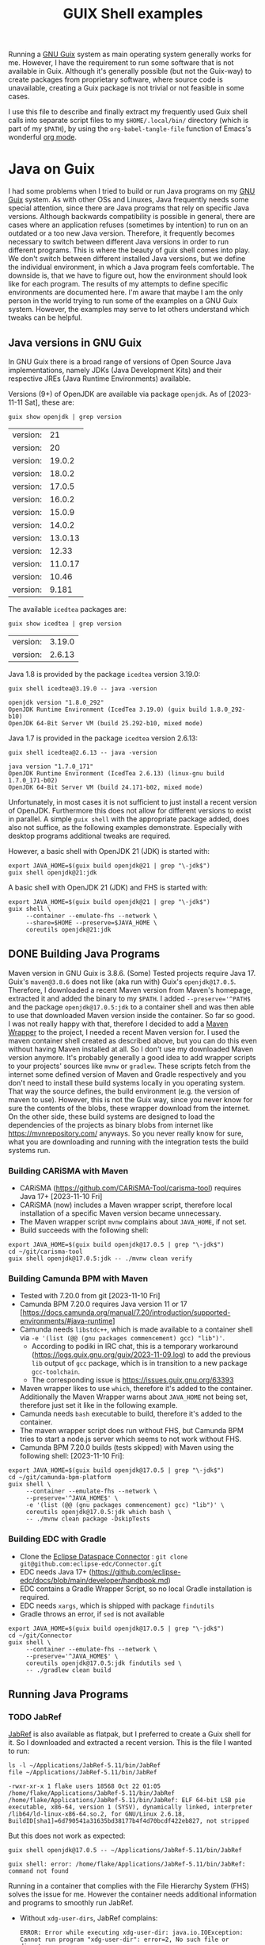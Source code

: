 #+TITLE: GUIX Shell examples
#+OPTIONS: toc:2
#+STARTUP: show3levels

Running a [[https://guix.gnu.org/][GNU Guix]] system as main operating system generally works for me. However, I have the requirement to run some software that is not available in Guix. Although it's generally possible (but not the Guix-way) to create packages from proprietary software, where source code is unavailable, creating a Guix package is not trivial or not feasible in some cases.

I use this file to describe and finally extract my frequently used Guix shell calls into separate script files to my ~$HOME/.local/bin/~ directory (which is part of my ~$PATH~), by using the ~org-babel-tangle-file~ function of Emacs's wonderful [[https://orgmode.org/][org mode]].

* Java on Guix
:PROPERTIES:
#+PROPERTY: header-args:shell :results output verbatim :exports both :tangle no :eval never-export
:END:

I had some problems when I tried to build or run Java programs on my [[https://guix.gnu.org/][GNU Guix]] system. As with other OSs and Linuxes, Java frequently needs some special attention, since there are Java programs that rely on specific Java versions. Although backwards compatibility is possible in general, there are cases where an application refuses (sometimes by intention) to run on an outdated or a too new Java version. Therefore, it frequently becomes necessary to switch between different Java versions in order to run different programs.
This is where the beauty of guix shell comes into play. We don't switch between different installed Java versions, but we define the individual environment, in which a Java program feels comfortable. The downside is, that we have to figure out, how the environment should look like for each program. The results of my attempts to define specific environments are documented here. I'm aware that maybe I am the only person in the world trying to run some of the examples on a GNU Guix system. However, the examples may serve to let others understand which tweaks can be helpful.

** Java versions in GNU Guix

In GNU Guix there is a broad range of versions of Open Source Java implementations, namely JDKs (Java Development Kits) and their respective JREs (Java Runtime Environments) available.

Versions (9+) of OpenJDK are available via package ~openjdk~. As of [2023-11-11 Sat], these are:

#+begin_src shell :exports both
  guix show openjdk | grep version
#+end_src

#+RESULTS:
| version: |      21 |
| version: |      20 |
| version: |  19.0.2 |
| version: |  18.0.2 |
| version: |  17.0.5 |
| version: |  16.0.2 |
| version: |  15.0.9 |
| version: |  14.0.2 |
| version: | 13.0.13 |
| version: |   12.33 |
| version: | 11.0.17 |
| version: |   10.46 |
| version: |   9.181 |

The available ~icedtea~ packages are:

#+begin_src shell :exports both
  guix show icedtea | grep version
#+end_src

#+RESULTS:
| version: | 3.19.0 |
| version: | 2.6.13 |

Java 1.8 is provided by the package ~icedtea~ version 3.19.0:

  #+begin_src shell :prologue "exec 2>&1" :epilogue ":" :exports both
    guix shell icedtea@3.19.0 -- java -version
  #+end_src

  #+RESULTS:
  : openjdk version "1.8.0_292"
  : OpenJDK Runtime Environment (IcedTea 3.19.0) (guix build 1.8.0_292-b10)
  : OpenJDK 64-Bit Server VM (build 25.292-b10, mixed mode)

Java 1.7 is provided in the package ~icedtea~ version 2.6.13:

  #+begin_src shell :prologue "exec 2>&1" :epilogue ":" :exports both 
    guix shell icedtea@2.6.13 -- java -version
  #+end_src 

  #+RESULTS:
  : java version "1.7.0_171"
  : OpenJDK Runtime Environment (IcedTea 2.6.13) (linux-gnu build 1.7.0_171-b02)
  : OpenJDK 64-Bit Server VM (build 24.171-b02, mixed mode)


Unfortunately, in most cases it is not sufficient to just install a recent version of OpenJDK. Furthermore this does not allow for different versions to exist in parallel. A simple ~guix shell~ with the appropriate package added, does also not suffice, as the following examples demonstrate. Especially with desktop programs additional tweaks are required.

However, a basic shell with OpenJDK 21 (JDK) is started with:
#+begin_src shell :shebang #!/bin/sh :tangle ~/.local/bin/guix-shell-java21.sh
  export JAVA_HOME=$(guix build openjdk@21 | grep "\-jdk$")
  guix shell openjdk@21:jdk
#+end_src

A basic shell with OpenJDK 21 (JDK) and FHS is started with:
#+begin_src shell :shebang #!/bin/sh :tangle ~/.local/bin/guix-shell-java21-fhs.sh
  export JAVA_HOME=$(guix build openjdk@21 | grep "\-jdk$")
  guix shell \
       --container --emulate-fhs --network \
       --share=$HOME --preserve=$JAVA_HOME \
       coreutils openjdk@21:jdk
#+end_src

** DONE Building Java Programs

Maven version in GNU Guix is 3.8.6. (Some) Tested projects require Java 17. Guix's ~maven@3.8.6~ does not like (aka run with) Guix's ~openjdk@17.0.5~. Therefore, I downloaded a recent Maven version from Maven's homepage, extracted it and added the binary to my ~$PATH~. I added ~--preserve='^PATH$~ and the package ~openjdk@17.0.5:jdk~ to a container shell and was then able to use that downloaded Maven version inside the container. So far so good.
I was not really happy with that, therefore I decided to add a [[https://maven.apache.org/wrapper/][Maven Wrapper]] to the project, I needed a recent Maven version for. I used the maven container shell created as described above, but you can do this even without having Maven installed at all. So I don't use my downloaded Maven version anymore.
It's probably generally a good idea to add wrapper scripts to your projects' sources like ~mvnw~ or ~gradlew~. These scripts fetch from the internet some defined version of Maven and Gradle respectively and you don't need to install these build systems locally in you operating system. That way the source defines, the build environment (e.g. the version of maven to use). However, this is not the Guix way, since you never know for sure the contents of the blobs, these wrapper download from the internet. On the other side, these build systems are designed to load the dependencies of the projects as binary blobs from internet like [[https://mvnrepository.com/]] anyways. So you never really know for sure, what you are downloading and running with the integration tests the build systems run.

*** Building CARiSMA with Maven
- CARiSMA (https://github.com/CARiSMA-Tool/carisma-tool) requires Java 17+ [2023-11-10 Fri]
- CARiSMA (now) includes a Maven wrapper script, therefore local installation of a specific Maven version became unnecessary.
- The Maven wrapper script ~mvnw~ complains about ~JAVA_HOME~, if not set.
- Build succeeds with the following shell:

#+begin_src shell :shebang #!/bin/sh :tangle ~/.local/bin/guix-shell-java17-mvnw.sh
  export JAVA_HOME=$(guix build openjdk@17.0.5 | grep "\-jdk$")
  cd ~/git/carisma-tool
  guix shell openjdk@17.0.5:jdk -- ./mvnw clean verify
#+end_src

*** Building Camunda BPM with Maven
- Tested with 7.20.0 from git [2023-11-10 Fri]
- Camunda BPM 7.20.0 requires Java version 11 or 17 [https://docs.camunda.org/manual/7.20/introduction/supported-environments/#java-runtime]
- Camunda needs ~libstdc++~, which is made available to a container shell via ~-e '(list (@@ (gnu packages commencement) gcc) "lib")'~.
  - According to podiki in IRC chat, this is a temporary workaround (https://logs.guix.gnu.org/guix/2023-11-09.log) to add the previous ~lib~ output of ~gcc~ package, which is in transition to a new package ~gcc-toolchain~.
  - The corresponding issue is https://issues.guix.gnu.org/63393
- Maven wrapper likes to use ~which~, therefore it's added to the container. Additionally the Maven Wrapper warns about ~JAVA_HOME~ not being set, therefore just set it like in the following example.
- Camunda needs ~bash~ executable to build, therefore it's added to the container.
- The maven wrapper script does run without FHS, but Camunda BPM tries to start a node.js server which seems to not work without FHS.
- Camunda BPM 7.20.0 builds (tests skipped) with Maven using the following shell: [2023-11-10 Fri]:
  
#+begin_src shell
  export JAVA_HOME=$(guix build openjdk@17.0.5 | grep "\-jdk$")
  cd ~/git/camunda-bpm-platform
  guix shell \
       --container --emulate-fhs --network \
       --preserve='^JAVA_HOME$' \
       -e '(list (@@ (gnu packages commencement) gcc) "lib")' \
       coreutils openjdk@17.0.5:jdk which bash \
       -- ./mvnw clean package -DskipTests
#+end_src

*** Building EDC with Gradle
- Clone the [[https://github.com/eclipse-edc/Connector][Eclipse Dataspace Connector]] : ~git clone git@github.com:eclipse-edc/Connector.git~
- EDC needs Java 17+ (https://github.com/eclipse-edc/docs/blob/main/developer/handbook.md)
- EDC contains a Gradle Wrapper Script, so no local Gradle installation is required.
- EDC needs ~xargs~, which is shipped with package ~findutils~
- Gradle throws an error, if ~sed~ is not available

#+begin_src shell
  export JAVA_HOME=$(guix build openjdk@17.0.5 | grep "\-jdk$")
  cd ~/git/Connector
  guix shell \
       --container --emulate-fhs --network \
       --preserve='^JAVA_HOME$' \
       coreutils openjdk@17.0.5:jdk findutils sed \
       -- ./gradlew clean build
#+end_src

** Running Java Programs
*** TODO JabRef
[[https://www.jabref.org/][JabRef]] is also available as flatpak, but I preferred to create a Guix shell for it. So I downloaded and extracted a recent version. This is the file I wanted to run:

#+begin_src shell :exports both
  ls -l ~/Applications/JabRef-5.11/bin/JabRef
  file ~/Applications/JabRef-5.11/bin/JabRef
#+end_src

#+RESULTS:
: -rwxr-xr-x 1 flake users 18568 Oct 22 01:05 /home/flake/Applications/JabRef-5.11/bin/JabRef
: /home/flake/Applications/JabRef-5.11/bin/JabRef: ELF 64-bit LSB pie executable, x86-64, version 1 (SYSV), dynamically linked, interpreter /lib64/ld-linux-x86-64.so.2, for GNU/Linux 2.6.18, BuildID[sha1]=6d790541a31635bd38177b4f4d70bcdf422eb827, not stripped

But this does not work as expected:

#+begin_src shell :prologue "exec 2>&1" :epilogue ":" :exports both
  guix shell openjdk@17.0.5 -- ~/Applications/JabRef-5.11/bin/JabRef
#+end_src

#+RESULTS:
: guix shell: error: /home/flake/Applications/JabRef-5.11/bin/JabRef: command not found

Running in a container that complies with the File Hierarchy System (FHS) solves the issue for me. However the container needs additional information and programs to smoothly run JabRef.

- Without ~xdg-user-dirs~, JabRef complains:
  #+begin_src
    ERROR: Error while executing xdg-user-dir: java.io.IOException: Cannot run program "xdg-user-dir": error=2, No such file or directory
  #+end_src
  So I added ~xdg-user-dirs~ to the container and preserved ~XDG_~ environment variables.
- To open links in an external program, JabRef uses ~xdg-open~. Therefore I added ~xdg-utils~.
- I added ~ungoogled-chromium~ to allow JabRef to open internet URLs. Since I am on Wayland, I configured my own chromium profile to use Wayland. JabRef itself runs as X11 application in XWayland. That's why I had to add both environments (Wayland and X) to the container.

#+begin_src shell :shebang #!/bin/sh :tangle ~/.local/bin/guix-shell-jabref.sh

  guix shell \
       --container --emulate-fhs --network \
       --preserve='^DBUS_' --expose=/var/run/dbus \
       --preserve='^XDG_|^WAYLAND_DISPLAY$' --expose=/run/user \
       --preserve='^DISPLAY$' --expose=/dev/dri --expose=/sys/dev --expose=/sys/devices \
       --share=$HOME \
       coreutils gtk+ openjdk@17.0.5 xdg-utils xdg-user-dirs ungoogled-chromium \
       -- ~/Applications/JabRef-5.11/bin/JabRef

#+end_src

**** Remaining issue

When I want to open a URL from within JabRef, a new chromium window is opened instead of opening a new tab in an already running chromium instance.

*If you have any solution for these, please let me know.*

*** TODO Eclipse
Eclipse is also available as flatpak, but I prefer to use a Guix Shell.

- Eclipse ships its own JDK. Therefore, a local JDK installation is not necessary for running Eclipse. However, current Elipse (2025-03) ships with a jdk 21 and I need OpenJDK 21 for some projects. Therefore, I add OpenJDK 21 to the container shell.
- On a normal GNU Guix system that does not comply to File Hierarchy Standard (FHS), running the binary ~eclipse~ gives a "command not found". One way to solve this, is to run a container shell with ~--emulate-fhs~ parameter.
- Eclipse complains about missing ~libz.so.1~, therefore, I added ~zlib~ to the shell container.
- Eclipse complains about missing ~swt-pi3~. This is solved by adding package ~gtk+~.
- Eclipse needs ~$DISPLAY~ for X11/XWayland or ~$XDG_~ and ~$WAYLAND_DISPLAY~ for Wayland.
- Eclipse complains "Cannot spawn a message bus without a machine-id: Unable to load /gnu/store/...-glib-2.72.3/var/lib/dbus/machine-id or /etc/machine-id:". This is solved by preserving ~$DBUS_~ environment variables and exposing ~/var/run/dbus~.
- In order to let Eclipse connect to accessibility bus, I expose ~/run/user~ to the container. Alternatively you could set ~NO_AT_BRIDGE=1~ to tell Eclipse to not try to access the accessibility bus.
- Eclipse needs WebKit bindings as integrated web browser and for previewing markdown files (and possibly other things). This is solved by adding ~webkitgtk~. Still, Online Help is not available, it results in a window with the message "WebKit encountered a problem".
- During work with Eclipse, some auto completion feature did not work. Instead I got the message ".../.node/node-v18.17.1-linux-x64/bin/node: error while loading shared libraries: libstdc++.so.6: cannot open shared object file: No such file or directory".
  As of [2023-11-09 Thu] a workaround is necessary to add ~libstdc++~ to the shell: The output ~lib~ of ~gcc~ is not available anymore (due to an ongoing transition of package ~gcc~ to ~gcc-toolchain~). One can still add the relevant output via ~-e '(list (@@ (gnu packages commencement) gcc) "lib")'~ .
  (According to podiki in IRC chat, this is a temporary workaround (https://logs.guix.gnu.org/guix/2023-11-09.log). Otherwise adding ~gcc-toolchain:lib~ to the packages could be sufficient. See also https://issues.guix.gnu.org/63393)

**** Eclipse in X11 / XWayland

#+begin_src shell :shebang #!/bin/sh :tangle ~/.local/bin/guix-shell-eclipse-modeling-2025-03-R-x11.sh
  guix shell \
       --container --emulate-fhs --network \
       --share=$HOME --share=/tmp \
       --preserve='^DISPLAY$' --expose=/dev \
       --preserve='^DBUS_' --expose=/var/run/dbus \
       --preserve='^JAVA_HOME$' \
       --expose=/run/user \
       -e '(list (@@ (gnu packages commencement) gcc) "lib")' \
       coreutils zlib gtk+ webkitgtk openjdk@21:jdk webkitgtk librewolf hicolor-icon-theme xcursor-themes \
       -- ~/Applications/eclipse/eclipse-modeling-2025-03-R/eclipse
#+end_src

**** Eclipse native on Wayland
It is assumed, that ~DBUS_SESSION_BUS_ADDRESS~, ~XDG_RUNTIME_DIR~ and ~WAYLAND_DISPLAY~ are set correctly after launching your compositor.

#+begin_src shell :shebang #!/bin/sh :tangle ~/.local/bin/guix-shell-eclipse-modeling-2025-03-R-wayland.sh
  guix shell \
       --container --emulate-fhs --network \
       --share=$HOME --share=/tmp \
       --preserve='^WAYLAND_DISPLAY$|^XDG_RUNTIME_DIR$' \
       --preserve='^DBUS_' --expose=/var/run/dbus \
       --preserve='^JAVA_HOME$' \
       --expose=/run \
       -e '(list (@@ (gnu packages commencement) gcc) "lib")' \
       coreutils zlib gtk+ webkitgtk openjdk@21:jdk webkitgtk librewolf hicolor-icon-theme xcursor-themes \
       -- ~/Applications/eclipse/eclipse-modeling-2025-03-R/eclipse
#+end_src

When running as Wayland app, dialog windows (e.g. the startup splash screen) are not set to floating.

**** Remaining issues while running Eclipse
- An empty window with the message "WebKit encountered a problem" is shown when opening online help
- When running as Wayland app, dialog windows (e.g. the startup splash screen) are not set to floating.
- "(process:256): GLib-GIO-ERROR **: 14:22:45.702: Settings schema 'org.gnome.system.proxy' is not installed" (when opening Eclipse Help Contents)
- "Failed to load cursor theme Adwaita" is shown at startup.
  
*If you have any solution for these, please let me know.*

*** DONE neo4j

[[https://neo4j.com/][Neo4J Community Edition]] does not make any problems. This is how things should work. Just [[https://neo4j.com/deployment-center/#community][download]] the community edition of neo4j, extract it and run. If a recent OpenJDK is installed, you don't need a shell. Otherwise:

#+begin_src shell :shebang #!/bin/sh :tangle no
  guix shell openjdk@21.0.2 \
       -- ~/Applications/neo4j/bin/neo4j-admin $@
#+end_src

*** TODO neo4j desktop
I didn't manage to get neo4j desktop to run in guix. This is my latest shell, I tried with:

#+begin_src shell
  guix shell --container --network --emulate-fhs \
       --preserve='^DBUS_' --expose=/var/run/dbus \
       --preserve='^DISPLAY$' --expose=/dev/dri --expose=/sys/dev --expose=/sys/devices \
       -e '(list (@@ (gnu packages commencement) gcc) "lib")' \
       --share=$HOME --share=/tmp \
       zlib coreutils glib nss atkmm cups libdrm gtk+ alsa-lib mit-krb5 libsecret
#+end_src

I get an error 

*** DONE Astah (obsolete)

**** Astah 10.x
- [[https://astah.net/products/astah-professional/][Astah]] 10.0.0 finally runs with modern JDKs, e.g. OpenJDK 21
- I created a package definition and it's made available in my personal [[https://github.com/nuthub/nutguix][Guix channel]]. There was some additional effort required to apply a faculty license to the software.
- It seems that Astah 10.0.0 does not need ~_JAVA_AWT_WM_NONREPARENTING=1~ anymore.
  
**** Astah 9.x
- [[https://astah.net/products/astah-professional/][Astah]] 9.1.0 (and also 9.2.0) needed Java [1.8.0_372,1.9). Guix's Java 1.8 version is 1.8.0_292. You can tell Astah to relax the version check by adding the parameter ~-nojvchk~ to the command.
- Without setting ~_JAVA_AWT_WM_NONREPARENTING=1~ Astah does not show any content in its window.

This shell I used for version 9 of astah is obsolete. Since 10.0.0, I just can run astah-pro, as long as a recent OpenJDK is installed.
#+begin_src shell :tangle no
  export _JAVA_AWT_WM_NONREPARENTING=1
  guix shell icedtea@3.19.0 \
       -- /home/flake/Applications/astah_professional/astah -nojvchk
#+end_src

* DONE TOR Browser

- adopted from https://guix.gnu.org/en/blog/2023/the-filesystem-hierarchy-standard-comes-to-guix-containers/

** on X11 / XWayland
 #+begin_src shell
   cd ~/Applications/tor-browser
   guix shell \
       --container --emulate-fhs --network \
       --share=$HOME \
       --preserve='^DISPLAY$' --expose=/dev \
       --preserve='^DBUS_' --expose=/var/run/dbus \
       --expose=/run/user \
       -e '(list (@@ (gnu packages commencement) gcc) "lib")' \
       coreutils zlib gtk+ webkitgtk alsa-lib bash  dbus-glib file  grep gtk+ libcxx pciutils sed
 #+end_src

** on Wayland
 #+begin_src shell :tangle ~/.local/bin/guix-shell-tor-browser.sh :shebang #!/bin/sh
   cd ~/Applications/tor-browser
   guix shell \
       --container --emulate-fhs --network \
       --share=$HOME \
       --preserve='^WAYLAND_DISPLAY$|^XDG_RUNTIME_DIR$' --expose=$XDG_RUNTIME_DIR \
       --preserve='^DBUS_' --expose=/var/run/dbus \
       -e '(list (@@ (gnu packages commencement) gcc) "lib")' \
       alsa-lib bash coreutils dbus-glib file grep gtk+ libcxx pciutils sed \
       -- ./start-tor-browser.desktop -v
 #+end_src
 
* DONE Draw IO
I downloaded the AppImage from draw.io's [[https://github.com/jgraph/drawio-desktop/releases/][github release page]] and extracted it, renamed the directory and created a link with, e.g.:

#+begin_src shell
    guix shell --container --network --emulate-fhs \
           --share=$HOME \
           zlib coreutils \
           -- ./drawio-x86_64-22.1.2.AppImage --appimage-extract
    mv squashfs-root ~/Applications/drawio-x86_64-22.1.2
    cd ~/Applications
    ln -s drawio-x86_64-22.1.2 drawio
#+end_src

You could also run a shell with ~...AppImage --appimage-extract-and-run~, but this would extract the AppImage each time you invoke the drawio shell.

** on X11
#+begin_src shell :tangle ~/.local/bin/guix-shell-drawio.sh :shebang #!/bin/sh
  guix shell --container --network --emulate-fhs \
       --share=$HOME \
       --preserve='^DISPLAY$' --expose=/dev/dri --expose=/sys/dev --expose=/sys/devices \
       --preserve='^DBUS_' --expose=/var/run/dbus \
       --development ungoogled-chromium \
       -e '(list (@@ (gnu packages commencement) gcc) "lib")' \
       zlib coreutils \
       -- ~/Applications/drawio/AppRun $@
#+end_src

** on Wayland

#+begin_src shell  
  guix shell --container --network --emulate-fhs \
       --share=$HOME \
       --preserve='^WAYLAND_DISPLAY$|^XDG_' --expose=$XDG_RUNTIME_DIR \
       --preserve='^DBUS_' --expose=/var/run/dbus \
       --development ungoogled-chromium \
       -e '(list (@@ (gnu packages commencement) gcc) "lib")' \
       zlib coreutils \
       -- ~/Applications/drawio/AppRun $@
#+end_src

* General hints on containers for desktop programs

** X11 / XWayland / Wayland
If you are on an X11 server or you intend to run a program in a container on Wayland that does not run natively on Wayland, and therefore needs to run on XWayland, you need to:

#+begin_src shell
  --preserve='^DISPLAY$' --expose=/dev/dri --expose=/sys/dev --expose=/sys/devices
#+end_src

If you intend to run a program in a container natively on Wayland you need to:

#+begin_src shell
  --preserve='^WAYLAND_DISPLAY$|^XDG_' --expose=$XDG_RUNTIME_DIR
#+end_src

** DBUS
If you need access to running DBUS session(s), you need to:

#+begin_src shell
  --preserve='^DBUS_' --expose=/var/run/dbus
#+end_src
* Additional Information
- https://guix.gnu.org/manual/en/html_node/Invoking-guix-shell.html
- https://guix.gnu.org/en/blog/2021/from-guix-environment-to-guix-shell/
- https://guix.gnu.org/cookbook/en/html_node/Guix-Containers.html
- https://www.futurile.net/2023/04/29/guix-shell-virtual-environments-containers/
